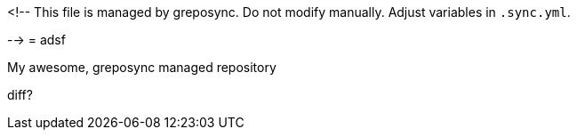 <!--
This file is managed by greposync.
Do not modify manually.
Adjust variables in `.sync.yml`.

-->
= adsf

My awesome, greposync managed repository

diff?
